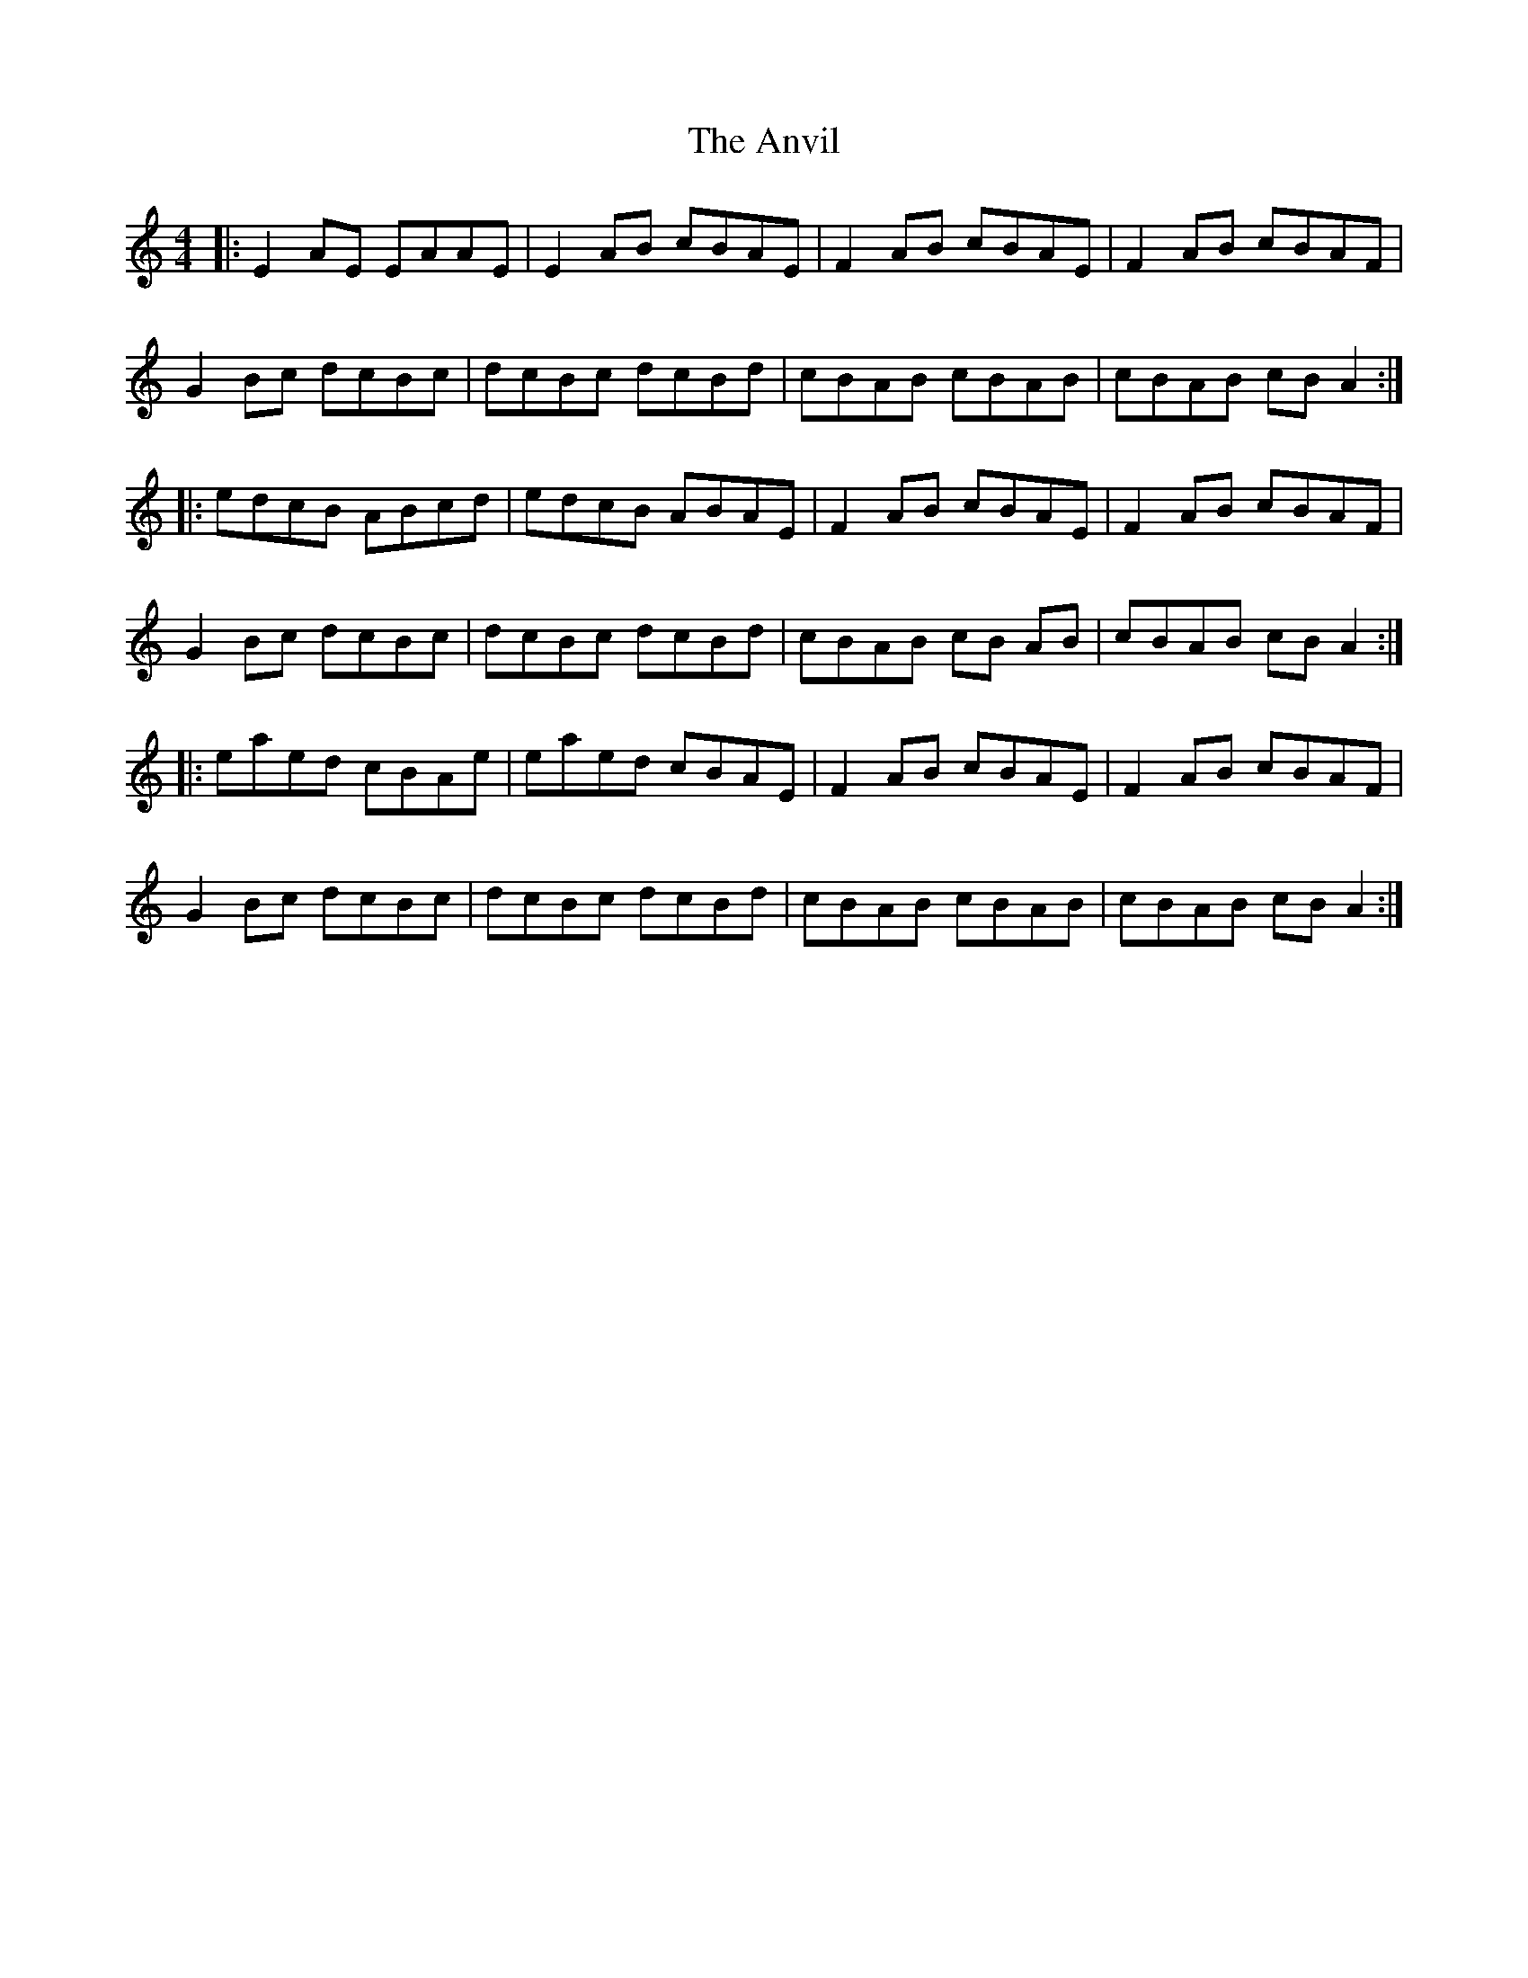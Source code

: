 X: 1709
T: Anvil, The
R: reel
M: 4/4
K: Aminor
|:E2 AE EAAE|E2 AB cBAE|F2 AB cBAE|F2 AB cBAF|
G2 Bc dcBc|dcBc dcBd|cBAB cBAB|cBAB cB A2:|
|:edcB ABcd|edcB ABAE|F2 AB cBAE|F2 AB cBAF|
G2 Bc dcBc|dcBc dcBd|cBAB cB AB|cBAB cB A2:|
|:eaed cBAe|eaed cBAE|F2 AB cBAE|F2 AB cBAF|
G2 Bc dcBc|dcBc dcBd|cBAB cBAB|cBAB cB A2:|

